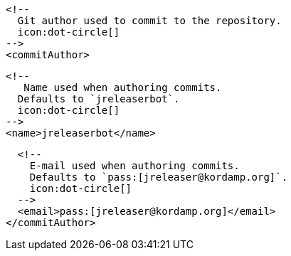       <!--
        Git author used to commit to the repository.
        icon:dot-circle[]
      -->
      <commitAuthor>

        <!--
           Name used when authoring commits.
          Defaults to `jreleaserbot`.
          icon:dot-circle[]
        -->
        <name>jreleaserbot</name>

        <!--
          E-mail used when authoring commits.
          Defaults to `pass:[jreleaser@kordamp.org]`.
          icon:dot-circle[]
        -->
        <email>pass:[jreleaser@kordamp.org]</email>
      </commitAuthor>
